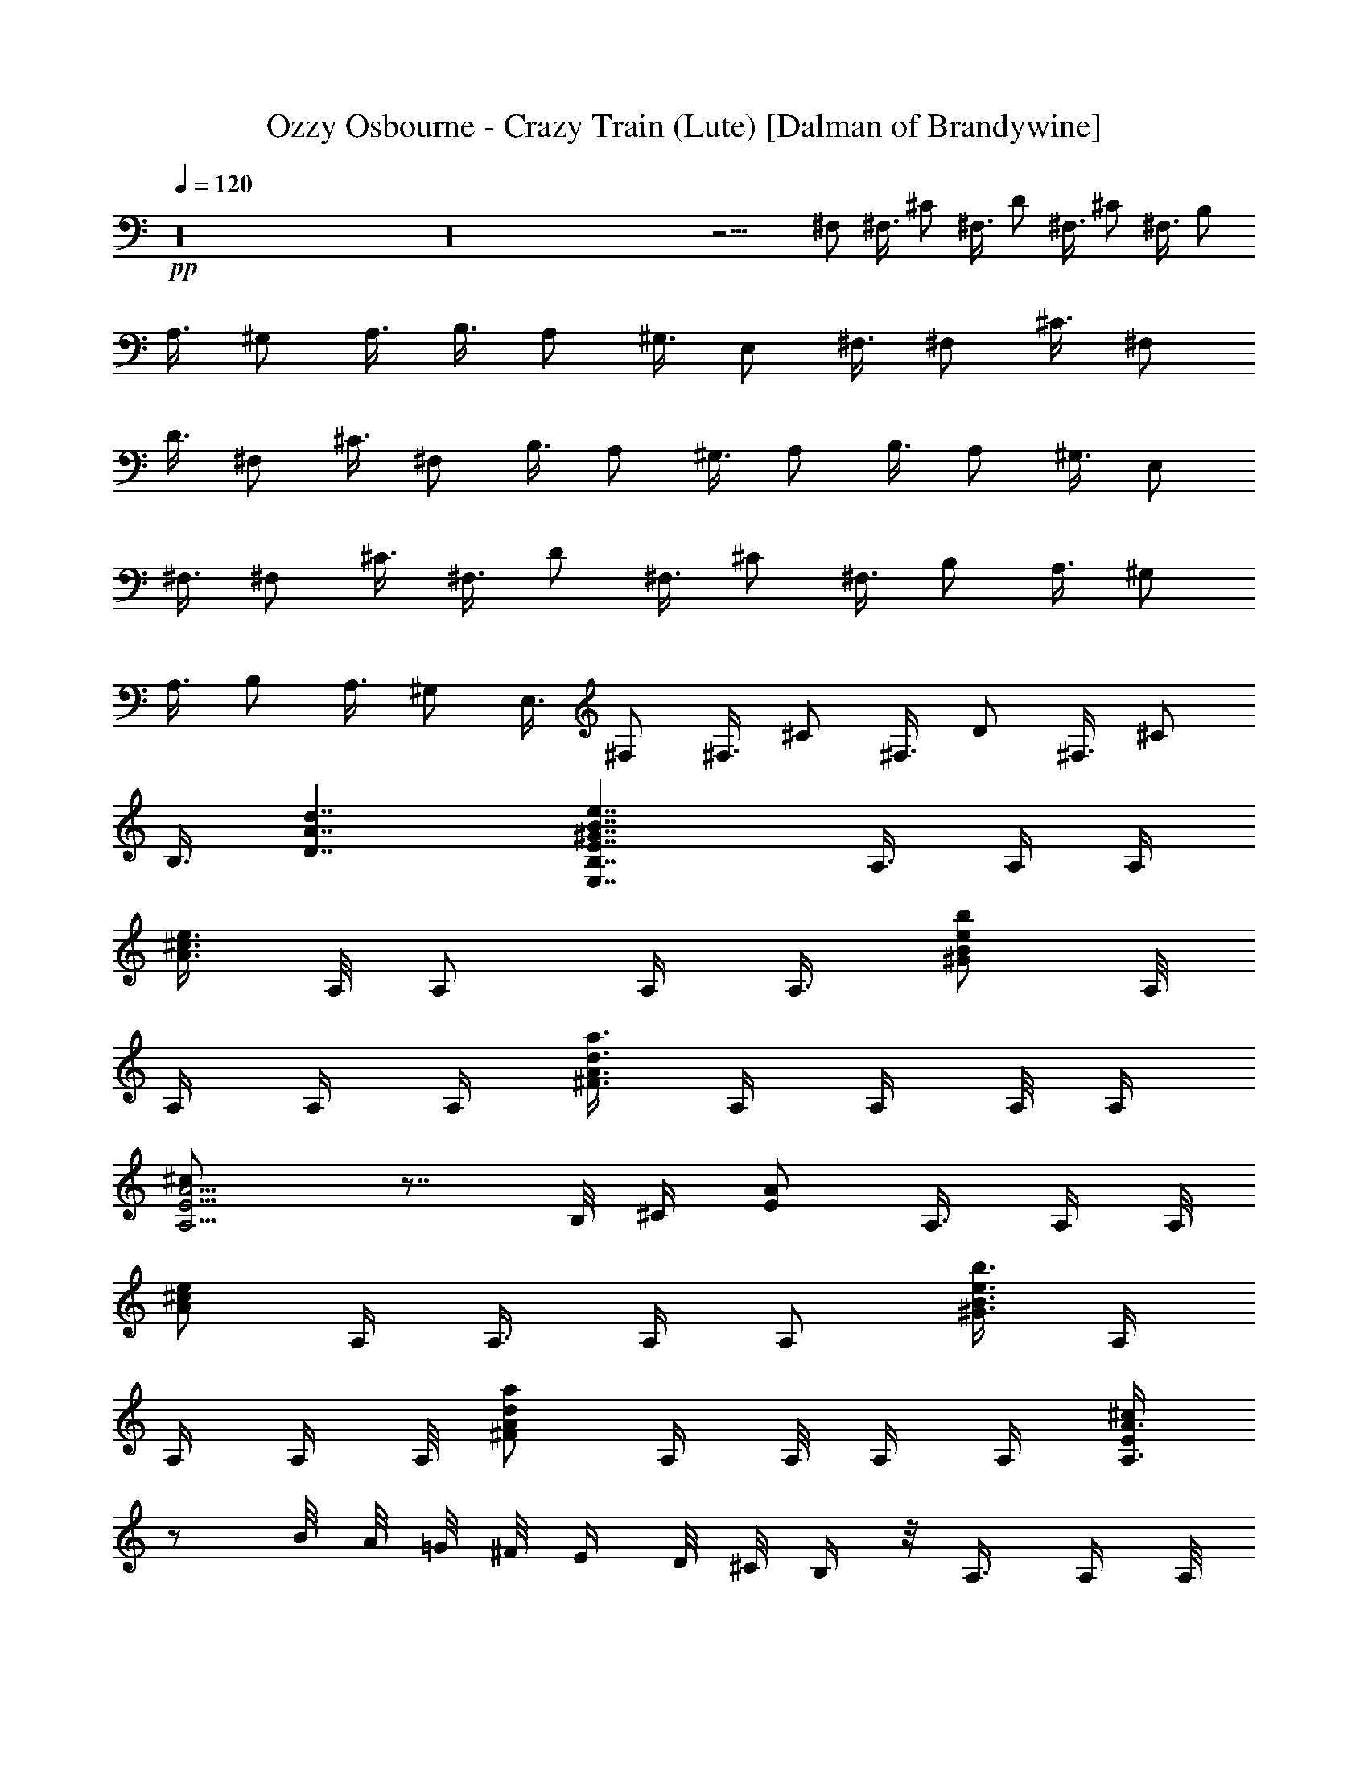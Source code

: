 X:1
T:Ozzy Osbourne - Crazy Train (Lute) [Dalman of Brandywine]
L:1/4
Q:120
K:C
+pp+
z16 z16 z11/4 ^F,/2 ^F,3/8 ^C/2 ^F,3/8 D/2 ^F,3/8 ^C/2 ^F,3/8 B,/2
A,3/8 ^G,/2 A,3/8 B,3/8 A,/2 ^G,3/8 E,/2 ^F,3/8 ^F,/2 ^C3/8 ^F,/2
D3/8 ^F,/2 ^C3/8 ^F,/2 B,3/8 A,/2 ^G,3/8 A,/2 B,3/8 A,/2 ^G,3/8 E,/2
^F,3/8 ^F,/2 ^C3/8 ^F,3/8 D/2 ^F,3/8 ^C/2 ^F,3/8 B,/2 A,3/8 ^G,/2
A,3/8 B,/2 A,3/8 ^G,/2 E,3/8 ^F,/2 ^F,3/8 ^C/2 ^F,3/8 D/2 ^F,3/8 ^C/2
B,3/8 [D7/4A7/4d7/4] [E,7/4B,7/4E7/4^G7/4B7/4e7/4] A,3/8 A,/4 A,/4
[A3/8^c3/8e3/8z/4] A,/8 A,/2 A,/4 [A,3/8z/8] [^G/2B/2e/2b/2] A,/8
A,/4 A,/4 A,/4 [d3/8A3/8^F3/8a3/8] A,/4 A,/4 A,/8 A,/4
[A,5/4E5/4A5/4^c/2] z7/8 B,/8 ^C/4 [E/2A/2] A,3/8 A,/4 A,/8
[A/2^c/2e/2z/4] A,/4 A,3/8 A,/4 [A,/2z/4] [^G3/8B3/8e3/8b3/8] A,/4
A,/4 A,/4 A,/8 [d/2A/2^F/2a/2] A,/4 A,/8 A,/4 A,/4 [A,3/8E/2A3/4^c/2]
z/2 B/8 A/8 =G/8 ^F/8 E/4 D/8 ^C/8 B,/4 z/8 A,3/8 A,/4 A,/8
[A/2^c/2e/2z/4] A,/4 A,3/8 A,/4 [A,/2z/4] [^G3/8B3/8e3/8b3/8] A,/4
A,/4 A,/4 A,/8 [d/2A/2^F/2a/2] A,/4 A,/8 A,/4 A,/4
[A,5/4E5/4A5/4^c3/8] z7/8 B,/4 ^C/4 [E3/8A3/8] A,/2 A,/8 A,/4
[A/2^c/2e/2z/4] A,/4 A,3/8 A,/4 [A,3/8z/4] [^G3/8B3/8e3/8b3/8] A,/4
A,/4 A,/8 A,/4 [d3/8A3/8^F3/8a3/8] A,/4 A,/4 A,/4 A,/8
[A,11/8E11/8A11/8^c/2] z7/8 B,/4 ^C/8 [E/2A/2] A,3/8 A,/4 A,/4
[A3/8^c3/8e3/8z/4] A,/8 A,/2 A,/8 [A,/2z/4] [^G/2B/2e/2b/2] A,/8 A,/4
A,/4 A,/4 [d3/8A3/8^F3/8a3/8] A,/4 A,/4 A,/8 A,/4 [A,5/4E5/4A5/4^c/2]
z7/8 B,/8 ^C/4 [E3/8A3/8] A,/2 A,/4 A,/8 [A/2^c/2e/2z/4] A,/4 A,3/8
A,/4 [A,/2z/4] [^G3/8B3/8e3/8b3/8] A,/4 A,/4 A,/4 A,/8
[d/2A/2^F/2a/2] A,/4 A,/8 A,/4 A,/4 [A,5/4E5/4A5/4^c3/8] z7/8 B,/4
^C/4 [E3/8A3/8] A,/2 A,/8 A,/4 [A/2^c/2e/2z/4] A,/4 A,3/8 A,/4
[A,3/8z/4] [^G3/8B3/8e3/8b3/8] A,/4 A,/8 A,/4 A,/4
[d3/8A3/8^F3/8a3/8] A,/4 A,/4 A,/4 A,/8 [A,11/8E11/8A11/8^c/2] z7/8
B,/4 ^C/8 [E/2A/2] A,3/8 A,/4 A,/4 [A3/8^c3/8e3/8z/8] A,/4 A,/2 A,/8
[A,/2z/4] [^G/2B/2e/2b/2] A,/8 A,/4 A,/4 A,/4 [d3/8A3/8^F3/8a3/8]
A,/4 A,/4 A,/8 A,/4 [A,5/4E5/4A5/4^c/2] z3/4 B,/4 ^C/4 [E3/8A3/8]
A,/2 A,/4 A,/8 [A/2^c/2e/2z/4] A,/4 A,3/8 A,/4 [A,/2z/4]
[^G3/8B3/8e3/8b3/8] A,/4 A,/4 A,/4 A,/8 [d/2A/2^F/2a/2] A,/8 A,/4
A,/4 A,/4 [A,5/4E5/4A5/4^c3/8] z7/8 B,/4 ^C/4 [E3/8A3/8] =G,3/8 A,3/8
[A/2z/8] [A,3/8E/2] A3/8 z/8 [A3/8d3/8] [B/2e/2] E,3/8 ^F,/2
[D3/8A3/8d3/8] ^F,/2 ^G,3/8 [A,17/8E17/8A17/8^c17/8] [^F,/2^C/2]
E,3/8 [^F,/8^C11/8] z5/4 [^C3/8^F,/8] z/4 E,/2 [D5/4A5/4d5/4]
[a21/8z/2] [d17/8z3/8] ^f7/4 [^F,/2^C/2] E,3/8 [^C/8^F,/8] z3/4
[^C3/8^F,3/8] E,/2 ^F,/4 E,/8 [d9/4A9/4A,11/8D9/4] z7/8 D3/8 D/2
^C3/8 B,/2 [A7/8A,7/8E7/8] [A7/8A,7/8E7/8] [A,3/8E3/8A3/8] ^G,/2
^F,3/8 [^G5/4E,5/4B,5/4E5/4B5/4] [E,7/8B,7/8E7/8^G7/8B7/8]
[E,/2B,/2E/2^G/2B/2] [B5/4E,5/4B,5/4E5/4^G5/4z3/8] ^G,7/8 B/4 B/4
^c/4 e/8 e/4 ^c/4 d/4 ^c/8 =c/4 ^c/4 ^c/8 B/4 A/4 ^F/4 A/8 ^F/4 E/4
^C/4 E/8 ^C/4 =C/4 ^G,/4 C/8 B,/4 C/4 B,/4 C/8 B,/4 A,7/8
[A7/4A,7/4E7/4] [A3/8E3/8A,3/8] ^G,/2 ^F,3/8
[E,9/4B,9/4E9/4^G9/4B9/4e9/4] [E,3/8B,3/8E3/8^G3/8B3/8e3/8] ^G,/2
^G,3/8 E,/2 [^F,3/8^C3/8] E,/2 [^F,3/8^C3/8] ^c/2 ^G3/8 ^F,/2 ^G,3/8
[A7/8E7/8A,7/8] ^G,3/8 ^F,/2 [E7/8B,7/8^G,7/8] [^F,5/8z3/8] ^G,7/8
[^F,/2^C/2] E,3/8 [^F,/2^C/2] ^F3/8 ^F/2 ^F,3/8 E,/2 [d5/4A5/4D5/4]
[A,/2D/2] [E,/8B,17/8E17/8^G17/8B17/8e17/8] z3/4 E,3/8 ^F,3/8 ^G,/2
A,3/8 A,/4 A,/4 [A3/8^c3/8e3/8z/4] A,/8 A,/2 A,/4 [A,3/8z/8]
[^G/2B/2e/2b/2] A,/4 A,/8 A,/4 A,/4 [d3/8A3/8^F3/8a3/8] A,/4 A,/4
A,/8 A,/4 [A,11/8E11/8A11/8^c/2] z7/8 B,/8 ^C/4 [E/2A/2] A,3/8 A,/4
A,/4 [A3/8^c3/8e3/8z/8] A,/4 A,3/8 z/8 A,/8 [A,/2z/4]
[^G3/8B3/8e3/8b3/8] A,/4 A,/4 A,/4 A,/8 [d/2A/2^F/2a/2] A,/4 A,/8
A,/4 A,/4 [A,5/8E5/8A5/8^c3/8] z/2 B/8 A/8 =G/8 ^F/8 E/4 D/8 ^C/4
B,/8 A,/2 A,/8 A,/4 [A/2^c/2e/2z/4] A,/4 A,3/8 A,/4 [A,3/8z/4]
[^G3/8B3/8e3/8b3/8] A,/4 A,/4 A,/8 A,/4 [d/2A/2^F/2a/2] A,/8 A,/4
A,/4 A,/4 [A,5/4E5/4A5/4^c3/8] z7/8 B,/4 ^C/8 [E/2A/2] A,3/8 A,/4
A,/4 [A3/8^c3/8e3/8z/4] A,/8 A,/2 A,/4 [A,3/8z/8] [^G/2B/2e/2b/2]
A,/4 A,/8 A,/4 A,/4 [d3/8A3/8^F3/8a3/8] A,/4 A,/4 A,/8 A,/4
[A,11/8E11/8A11/8^c/2] z7/8 B,/8 ^C/4 [E/2A/2] A,3/8 A,/4 A,/4
[A3/8^c3/8e3/8z/8] A,/4 A,3/8 A,/4 [A,/2z/4] [^G3/8B3/8e3/8b3/8] A,/4
A,/4 A,/4 A,/8 [d/2A/2^F/2a/2] A,/4 A,/8 A,/4 A,/4
[A,5/4E5/4A5/4^c3/8] z7/8 B,/4 ^C/4 [E3/8A3/8] A,/2 A,/8 A,/4
[A/2^c/2e/2z/4] A,/4 A,3/8 A,/4 [A,3/8z/4] [^G3/8B3/8e3/8b3/8] A,/4
A,/4 A,/8 A,/4 [d/2A/2^F/2a/2] A,/8 A,/4 A,/4 A,/8
[A,11/8E11/8A11/8^c/2] z7/8 B,/4 ^C/8 [E/2A/2] A,3/8 A,/4 A,/4
[A3/8^c3/8e3/8z/4] A,/8 A,/2 A,/4 [A,3/8z/8] [^G/2B/2e/2b/2] A,/8
A,/4 A,/4 A,/4 [d3/8A3/8^F3/8a3/8] A,/4 A,/4 A,/8 A,/4
[A,5/4E5/4A5/4^c/2] z7/8 B,/8 ^C/4 [E/2A/2] A,3/8 A,/4 A,/8
[A/2^c/2e/2z/4] A,/4 A,3/8 A,/4 [A,/2z/4] [^G3/8B3/8e3/8b3/8] A,/4
A,/4 A,/4 A,/8 [d/2A/2^F/2a/2] A,/4 A,/8 A,/4 A,/4
[A,5/4E5/4A5/4^c3/8] z7/8 B,/4 ^C/4 [E3/8A3/8] A,/2 A,/8 A,/4
[A/2^c/2e/2z/4] A,/4 A,3/8 A,/4 [A,3/8z/4] [^G3/8B3/8e3/8b3/8] A,/4
A,/4 A,/8 A,/4 [d3/8A3/8^F3/8a3/8] A,/4 A,/4 A,/4 A,/8
[A,11/8E11/8A11/8^c/2] z7/8 B,/4 ^C/8 [E/2A/2] E,3/8 ^C/2 [E3/8A3/8]
^C/4 A,/4 =G,/8 E,/4 [B/2e/2] E,3/8 ^F,/2 [D3/8A3/8d3/8] ^F,/2 ^G,3/8
[^c17/8A17/8E17/8A,17/8] [^F,/2^C/2] E,3/8 [^F,/8^C11/8] z5/4
[^C3/8^F,/4] z/8 E,/2 [D5/4A5/4d5/4] [a21/8z/2] [d17/8z3/8] ^f7/4
[^F,/2^C/2] E,3/8 [^C/8^F,/8] z3/4 [^C/2^F,/2] E,3/8 ^F,/4 E,/8
[d9/4A9/4A,11/8D9/4] z7/8 D3/8 D/2 ^C3/8 B,/2 [A7/8A,7/8E7/8]
[A7/8A,7/8E7/8] [A,3/8E3/8A3/8] ^G,/2 ^F,3/8
[^G5/4E,5/4B,5/4E5/4B5/4] z/8 [B/8E,3/4B,3/4E3/4^G3/4] z3/4
[E,3/8B,3/8E3/8^G3/8B3/8] [E3/8B,3/8E,3/8] [d/2g/2] [e/2z3/8] ^c/4
a/4 ^f/4 d/8 ^a/4 g/4 ^d/4 b/8 =d/4 c'/4 e/4 e/8 ^c/4 =a/4 ^f/4 d/8
^a/4 ^f/4 ^d/8 b/4 g/4 e/4 ^d/8 g/4 =f/4 ^c/4 =a/8 a/4 ^f/4 =d/4 ^a/8
b/4 [A7/4A,7/4E7/4] [A3/8E3/8A,3/8] ^G,/2 ^F,3/8
[E,9/4B,9/4E9/4^G9/4B9/4e9/4] [E,3/8B,3/8E3/8^G3/8B3/8e3/8] ^G,/2
^G,3/8 E,/2 [^F,3/8^C3/8] E,/2 [^F,3/8^C3/8] ^c/2 ^G3/8 ^F,/2 ^G,3/8
[A7/8E7/8A,7/8] ^G,/2 ^F,3/8 [E7/8B,7/8^G,7/8] [^F,5/8z3/8] ^G,7/8
[^F,/2^C/2] E,3/8 [^F,/2^C/2] ^F3/8 ^F/2 ^F,3/8 E,/2 [d/8A/8D/8] z3/4
[D3/8A3/8d3/8] [D/2A/2d/2] [^G7/8B7/8e7/8] [^G5/4B5/4e5/4]
[^F/2^C/2A,/2] [A,3^C3^F3] [A,3/8E3/8A3/8] [A,/2E/2A/2] A,3/8 ^G,/2
[E,3/8B,3/8E3/8] [E,/2B,/2E/2] E,3/8 E,/2 [^F3/8^C3/8A,3/8]
[A,3^C3^F3] z/8 [D3/8A3/8d3/8] [D3/8A3/8d3/8] [D/2A/2d/2]
[E3/8B3/8e3/8] [E7/8B7/8e7/8^g7/8E,7/8] E,7/8 [^F/2^c/2^f/2]
[^F3^c3^f3] [A,7/8E7/8A7/8] A,/2 B,3/8 [E,7/8B,7/8E7/8^G7/8B7/8e7/8]
E,/2 E,3/8 [^F7/2^c7/2^f7/2] [D7/8A7/8d7/8] [D7/8A7/8d7/8]
[E,7/8B,7/8E7/8^G7/8B7/8e7/8] [E,3/8B,3/8E3/8^G3/8B3/8e3/8] E,/2 ^c/8
^f/8 =a/8 ^f/8 a/8 ^c/4 ^f/8 ^c/8 a/8 ^f/8 a/8 ^c/4 ^f/8 ^c/8 a/8
^f/8 a/8 a/4 ^c/8 d/8 ^c/8 a/8 ^f/8 a/8 d/4 ^f/8 d/8 ^f/8 ^c/8 ^f/8
[a/8d/4] z/8 a/8 a/8 ^f/8 ^c/8 d/8 ^f/4 d/8 ^f/8 a/8 ^f/8 a/8 d/4 a/4
^f/4 ^f/8 a/8 ^f/4 a/8 ^f/8 a/8 ^f/8 a/8 ^f/4 a/8 ^f/8 a/8 ^f/8 =g/8
^f/4 g/8 g/8 ^f/8 d/8 ^f/8 d/8 ^f/4 d/8 e/8 z/8 ^f3/4 z/8 a/4 z/4
^f17/8 a5/8 ^g/2 ^f5/8 ^f7/4 ^f/2 ^g5/8 a5/8 b7/4 ^f/8 a/4 ^f/4 e/4
^f/8 e/4 d/4 ^c/4 d/8 ^c/4 b/4 ^c/8 b/4 a/4 b3/4 z/8 [e5/4z3/8] a7/4
b/2 ^c/4 e/8 ^f/8 a/4 ^f/8 a/8 ^f/4 a/4 ^f/4 a/8 ^f/4 a/8 ^f/8 ^a/4
=g/8 ^a/4 g/8 ^a/8 ^g/4 c'/8 =a/4 ^c/8 a/8 ^c/4 a/8 ^c/4 a/4 ^c/4 a/8
^c/4 a/8 ^c/8 a/8 ^c/4 a/4 b/8 a/8 ^g/8 ^f/4 ^g/4 b/4 ^g/8 b/4 ^g/4
b/4 ^g/8 b/4 ^g/4 b/4 ^g/8 b/4 ^g/4 ^g/4 ^f/8 e3/4 z/8 ^f/2 a3/8
^f3/4 z/8 d/2 ^c3/8 b3/8 z/8 a/8 ^f/4 e/4 ^f/4 a/8 ^f/4 e/4 ^f/8 a/4
^f/4 e/4 ^f/8 a/4 ^f/4 e/4 ^f/8 ^g/4 a/4 ^g/4 a/8 ^g/4 a/8 ^g/8 ^g/8
a/8 ^f/8 b7/4 ^D/4 E/4 ^F/8 ^G/4 A/8 B/8 ^c/4 ^c/8 d/8 e/8 ^d/8 e/8
^f/4 ^g/8 a/8 b/8 ^c/8 e/8 ^f/4 ^f/8 a/8 b ^c3/8 ^c9/4 ^F,3/8 ^F,/2
^C3/8 ^F,/2 =D3/8 ^F,/2 ^C3/8 ^F,/2 B,3/8 A,/2 ^G,3/8 A,/2 B,3/8 A,/2
^G,3/8 E,/2 ^F,3/8 ^F,3/8 ^C/2 ^F,3/8 D/2 ^F,3/8 ^C/2 ^F,3/8 B,/2
A,3/8 ^G,/2 A,3/8 B,/2 A,3/8 ^G,/2 E,3/8 ^F,/2 ^F,3/8 ^C/2 ^F,3/8 D/2
^F,3/8 ^C/2 ^F,3/8 B,3/8 A,/2 ^G,3/8 A,/2 B,3/8 A,/2 ^G,3/8 E,/2
^F,3/8 ^F,/2 ^C3/8 ^F,/2 D3/8 ^F,/2 ^C3/8 B,/2 [D7/4A7/4=d7/4]
[E,13/8B,13/8E13/8^G13/8B13/8e13/8] A,/2 A,/4 A,/8 [A/2^c/2e/2z/4]
A,/4 A,3/8 A,/4 [A,/2z/4] [^G3/8B3/8e3/8b3/8] A,/4 A,/4 A,/4 A,/8
[d/2A/2^F/2a/2] A,/4 A,/8 A,/4 A,/4 [A,5/4E5/4A5/4^c3/8] z7/8 B,/4
^C/4 [E3/8A3/8] A,/2 A,/8 A,/4 [A/2^c/2e/2z/4] A,/4 A,3/8 A,/4
[A,3/8z/4] [^G3/8B3/8e3/8b3/8] A,/4 A,/8 A,/4 A,/4
[d3/8A3/8^F3/8a3/8] A,/4 A,/4 A,/4 A,/8 [A,/2E5/8A3/4^c5/8] z3/8 B/4
A/8 =G/8 ^F/8 E/8 D/8 ^C/4 B,/4 A,/2 A,/8 A,/4 [A/2^c/2e/2z/4] A,/4
A,3/8 A,/4 [A,3/8z/4] [^G3/8B3/8e3/8b3/8] A,/4 A,/8 A,/4 A,/4
[d3/8A3/8^F3/8a3/8] A,/4 A,/4 A,/4 A,/8 [A,11/8E11/8A11/8^c/2] z7/8
B,/4 ^C/8 [E/2A/2] A,3/8 A,/4 A,/4 [A3/8^c3/8e3/8z/8] A,/4 A,/2 A,/8
[A,/2z/4] [^G/2B/2e/2b/2] A,/8 A,/4 A,/4 A,/4 [d3/8A3/8^F3/8a3/8]
A,/4 A,/4 A,3/8 [A,5/4E5/4A5/4^c5/4] ^G,7/8 [E/2A/2A,/2] A,/4 A,/8
[A/2^c/2e/2z/4] A,/4 A,3/8 A,/4 [A,/2z/4] [^G3/8B3/8e3/8b3/8] A,/4
A,/4 A,/4 A,/8 [d/2A/2^F/2a/2] A,/8 A,/4 A,/4 A,/4
[A,5/4E5/4A5/4^c3/8] z7/8 B,/4 ^C/4 [E3/8A3/8] A,/2 A,/8 A,/4
[A/2^c/2e/2z/4] A,/4 A,3/8 A,/4 [A,3/8z/8] [^G/2B/2e/2b/2] A,/4 A,/8
A,/4 A,/4 [d3/8A3/8^F3/8a3/8] A,/4 A,/4 A,/4 A,/8
[A,11/8E11/8A11/8^c/2] z7/8 B,/4 ^C/8 [E/2A/2] A,3/8 A,/4 A,/4
[A3/8^c3/8e3/8z/8] A,/4 A,/2 A,/8 [A,/2z/4] [^G/2B/2e/2b/2] A,/8 A,/4
A,/4 A,/4 [d3/8A3/8^F3/8a3/8] A,/4 A,/4 A,/8 A,/4
[A,5/4E5/4A5/4^c3/8] z7/8 B,/4 ^C/4 [E3/8A3/8] A,/2 A,/4 A,/8
[A/2^c/2e/2z/4] A,/4 A,3/8 A,/4 [A,3/8z/4] [^G3/8B3/8e3/8b3/8] A,/4
A,/4 A,/8 A,/4 [d/2A/2^F/2a/2] A,/8 A,/4 A,/4 A,/4
[A,5/4E5/4A5/4^c3/8] z7/8 B,/4 ^C/4 [E3/8A3/8] A,3/8 z/8 A,/8 A,/4
[A3/8^c3/8e3/8z/4] A,/8 A,/2 A,/4 [A,3/8z/8] [^G/2B/2e/2b/2] A,/4
A,/8 A,/4 A,/4 [d3/8A3/8^F3/8a3/8] A,/4 A,/4 A,/4 A,/8
[A,11/8E11/8A11/8^c/2] z7/8 B,/8 ^C/4 [E/2A/2z3/8] =G,/2 A,3/8
[A3/8A,/2z/8] [E3/8z/4] A/2 [A/2d/2] [B3/8e3/8] E,/2 ^F,3/8
[D/2A/2d/2] ^F,3/8 ^G,/2 [A,17/8E17/8A17/8^c17/8] [^F,3/8^C3/8] E,/2
[^F,/8^C5/4] z9/8 [^C/2^F,/4] z/4 E,3/8 [D11/8A11/8d11/8] [a21/8z3/8]
[d9/4z/2] ^f7/4 [^F,3/8^C3/8] E,/2 [^C/8^F,/8] z3/4 [^C3/8^F,3/8]
E,/2 ^F,/8 E,/4 [d17/8A17/8A,5/4D17/8] z7/8 D/2 D3/8 ^C/2 B,3/8
[A7/8A,7/8E7/8] [A7/8A,7/8E7/8] [A,/2E/2A/2] ^G,3/8 ^F,/2
[^G5/4E,5/4B,5/4E5/4B5/4] [E,7/8B,7/8E7/8^G7/8B7/8]
[E,/2B,/2E/2^G/2B/2] [B3/8^G3/8E3/8B,3/8E,3/8] b3/8 b/2 b/4 ^c/8 e/4
^c/4 [^a/2z3/8] d/4 =f/4 d/4 [^c/2z3/8] ^d/4 ^g/8 ^f/8 =d/8 d/2 d/4
e/8 =a/4 =g/4 e/8 ^d/4 =f/4 ^a/4 ^g/8 e3/4 A7/8 [A7/4A,7/4E7/4]
[A3/8E3/8A,3/8] ^G,3/8 ^F,/2 [E,2B,2E2^G2B2e2] z/8
[E,3/8B,3/8E3/8^G3/8B3/8e3/8] ^G,/2 ^G,3/8 E,3/8 [^F,/2^C/2] E,3/8
[^F,/2^C/2] ^c3/8 ^G/2 ^F,3/8 ^G,/2 [A7/8E/8A,/2] z3/4 ^G3/8 ^F/2
[e7/8B7/8^G7/8] [^F5/8z3/8] ^G7/8 [^F/2^c/2] E3/8 [^F/2^c/2] ^f3/8
^f/2 ^F3/8 E3/8 [=d11/8=a11/8] [d3/8a3/8] [^g7/8b7/8e7/8]
[e/2b/2^g/2] ^g3/8 E/2 z/8 [^f3/8^c3/8A3/8] [A3^c3^f3] [a7/8e7/8A7/8]
^G/2 ^F3/8 [E7/8e7/8B7/8] ^G/2 E3/8 [^F/2^c/2^f/2] [^F5/4^c5/4^f5/4]
E7/8 [^F/2^c/2^f/2] [^F3/8^c3/8^f3/8] [d7/8a7/8] [d3/8a3/8] E/2
[E7/8B7/8e7/8^g7/8b7/8] ^G3/8 E/2 [^F3/8^c3/8^f3/8]
[^F11/8^c11/8^f11/8] E7/8 E3/8 E/2 [A7/8e7/8a7/8] ^G3/8 ^F/2
[E7/8B7/8e7/8] ^G3/8 E/2 [^F3/8^c3/8^f3/8] [^F5/4^c5/4^f5/4] E7/8
[^F/2^c/2^f/2] [^F3/8^c3/8^f3/8] [d7/4a7/4] [E7/8B7/8e7/8^g7/8b7/8]
^G/2 E3/8 [^f/2^c/2] [^f3^c3] [A7/8e7/8a7/8] A3/8 ^G/2
[E7/8B7/8e7/8^g7/8b7/8] ^G3/8 E/2 [^c3/8^f3/8] [^c25/8^f25/8]
[d7/8a7/8] [d3/8a3/8] [b/2d/2] [E7/8B7/8e7/8^g7/8b7/8] ^G3/8 E3/8
[^f/2^c/2] [^f3/8^c3/8] 